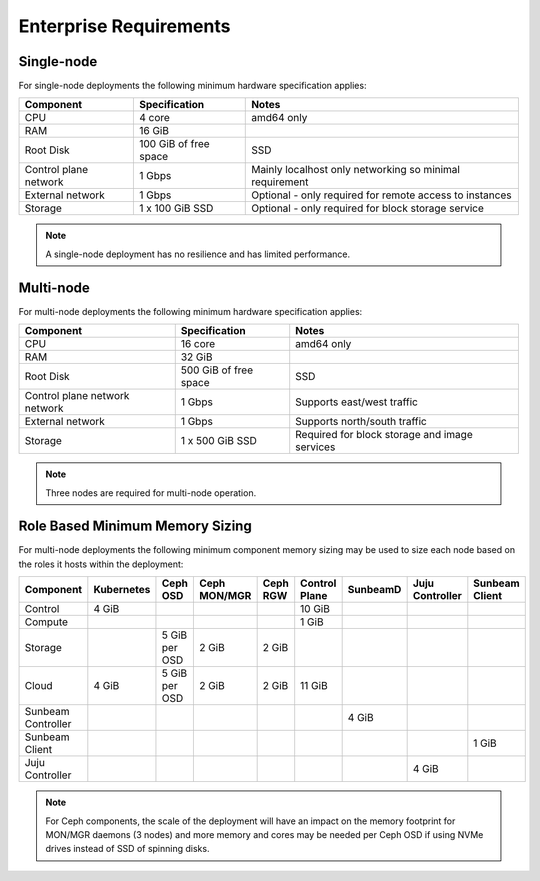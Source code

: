 Enterprise Requirements
=======================

Single-node
-----------

For single-node deployments the following minimum hardware specification
applies:

+-----------------------+-----------------------+-----------------------+
| Component             | Specification         | Notes                 |
+=======================+=======================+=======================+
| CPU                   | 4 core                | amd64 only            |
+-----------------------+-----------------------+-----------------------+
| RAM                   | 16 GiB                |                       |
+-----------------------+-----------------------+-----------------------+
| Root Disk             | 100 GiB of free space | SSD                   |
+-----------------------+-----------------------+-----------------------+
| Control plane network | 1 Gbps                | Mainly localhost only |
|                       |                       | networking so minimal |
|                       |                       | requirement           |
+-----------------------+-----------------------+-----------------------+
| External network      | 1 Gbps                | Optional - only       |
|                       |                       | required for remote   |
|                       |                       | access to instances   |
+-----------------------+-----------------------+-----------------------+
| Storage               | 1 x 100 GiB SSD       | Optional - only       |
|                       |                       | required for block    |
|                       |                       | storage service       |
+-----------------------+-----------------------+-----------------------+

.. note ::
    A single-node deployment has no resilience and has
    limited performance.

Multi-node
----------

For multi-node deployments the following minimum hardware specification
applies:

+-----------------------+-----------------------+-----------------------+
| Component             | Specification         | Notes                 |
+=======================+=======================+=======================+
| CPU                   | 16 core               | amd64 only            |
+-----------------------+-----------------------+-----------------------+
| RAM                   | 32 GiB                |                       |
+-----------------------+-----------------------+-----------------------+
| Root Disk             | 500 GiB of free space | SSD                   |
+-----------------------+-----------------------+-----------------------+
| Control plane network | 1 Gbps                | Supports east/west    |
| network               |                       | traffic               |
+-----------------------+-----------------------+-----------------------+
| External network      | 1 Gbps                | Supports north/south  |
|                       |                       | traffic               |
+-----------------------+-----------------------+-----------------------+
| Storage               | 1 x 500 GiB SSD       | Required for block    |
|                       |                       | storage and image     |
|                       |                       | services              |
+-----------------------+-----------------------+-----------------------+

.. note ::
    Three nodes are required for multi-node operation.

Role Based Minimum Memory Sizing
--------------------------------

For multi-node deployments the following minimum component memory sizing may be
used to size each node based on the roles it hosts within the deployment:

+--------------------+------------+---------------+--------------+----------+---------------+----------+-----------------+----------------+
| Component          | Kubernetes | Ceph OSD      | Ceph MON/MGR | Ceph RGW | Control Plane | SunbeamD | Juju Controller | Sunbeam Client |
+====================+============+===============+==============+==========+===============+==========+=================+================+
| Control            | 4 GiB      |               |              |          | 10 GiB        |          |                 |                |
+--------------------+------------+---------------+--------------+----------+---------------+----------+-----------------+----------------+
| Compute            |            |               |              |          | 1 GiB         |          |                 |                |
+--------------------+------------+---------------+--------------+----------+---------------+----------+-----------------+----------------+
| Storage            |            | 5 GiB per OSD | 2 GiB        | 2 GiB    |               |          |                 |                |
+--------------------+------------+---------------+--------------+----------+---------------+----------+-----------------+----------------+
| Cloud              | 4 GiB      | 5 GiB per OSD | 2 GiB        | 2 GiB    | 11 GiB        |          |                 |                |
+--------------------+------------+---------------+--------------+----------+---------------+----------+-----------------+----------------+
| Sunbeam Controller |            |               |              |          |               | 4 GiB    |                 |                |
+--------------------+------------+---------------+--------------+----------+---------------+----------+-----------------+----------------+
| Sunbeam Client     |            |               |              |          |               |          |                 | 1 GiB          |
+--------------------+------------+---------------+--------------+----------+---------------+----------+-----------------+----------------+
| Juju Controller    |            |               |              |          |               |          | 4 GiB           |                |
+--------------------+------------+---------------+--------------+----------+---------------+----------+-----------------+----------------+

.. note ::
    For Ceph components, the scale of the deployment will have an
    impact on the memory footprint for MON/MGR daemons (3 nodes) and more memory and
    cores may be needed per Ceph OSD if using NVMe drives instead of SSD of spinning
    disks.
